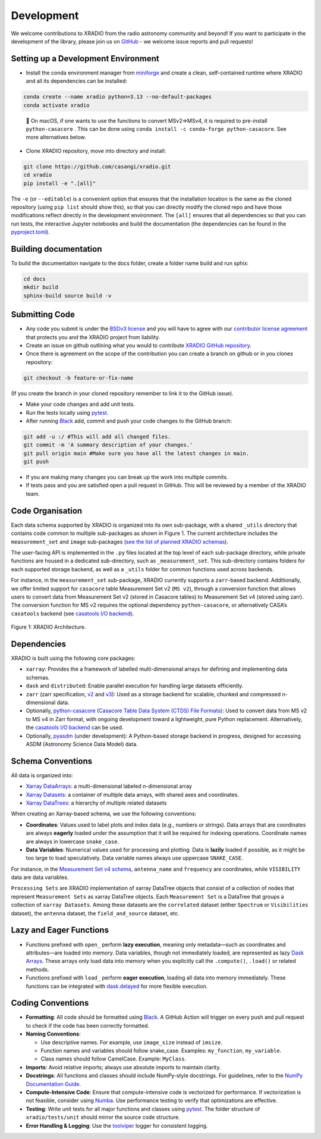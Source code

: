 Development
===========

We welcome contributions to XRADIO from the radio astronomy community
and beyond! If you want to participate in the development of the
library, please join us on
`GitHub <https://github.com/casangi/xradio>`__ - we welcome issue
reports and pull requests!

Setting up a Development Environment
------------------------------------

- Install the conda environment manager from
  `miniforge <https://github.com/conda-forge/miniforge>`__ and create a
  clean, self-contained runtime where XRADIO and all its dependencies
  can be installed:

.. code:: sh

   conda create --name xradio python=3.13 --no-default-packages
   conda activate xradio

..

   📝 On macOS, if one wants to use the functions to convert MSv2=>MSv4,
   it is required to pre-install ``python-casacore`` . This can be done
   using ``conda install -c conda-forge python-casacore``. See more
   alternatives below.

- Clone XRADIO repository, move into directory and install:

.. code:: sh

   git clone https://github.com/casangi/xradio.git
   cd xradio
   pip install -e ".[all]"

The ``-e`` (or ``--editable``) is a convenient option that ensures that
the installation location is the same as the cloned repository (using
``pip list`` should show this), so that you can directly modify the
cloned repo and have those modifications reflect directly in the
development environment. The ``[all]`` ensures that all dependencies so
that you can run tests, the interactive Jupyter notebooks and build the
documentation (the dependencies can be found in the
`pyproject.toml <https://github.com/casangi/xradio/blob/main/pyproject.toml>`__).

Building documentation
----------------------

To build the documentation navigate to the docs folder, create a folder
name build and run sphix:

.. code:: sh

   cd docs
   mkdir build
   sphinx-build source build -v

Submitting Code
---------------

- Any code you submit is under the `BSDv3
  license <https://github.com/casangi/xradio/blob/main/LICENSE.txt>`__
  and you will have to agree with our `contributor license
  agreement <https://github.com/casangi/xradio/blob/main/CONTRIBUTOR_LICENSING_AGREEMENT.txt>`__
  that protects you and the XRADIO project from liability.
- Create an issue on github outlining what you would to contribute
  `XRADIO GitHub
  repository <https://github.com/casangi/xradio/issues>`__.
- Once there is agreement on the scope of the contribution you can
  create a branch on github or in you clones repository:

.. code:: sh

     git checkout -b feature-or-fix-name

(If you create the branch in your cloned repository remember to link it
to the GitHub issue). 

- Make your code changes and add unit tests. 
- Run the tests locally using `pytest <https://github.com/pytest-dev/pytest>`__. 
- After running `Black <https://github.com/psf/black>`__ add, commit and push your code changes to the GitHub branch:

.. code:: sh

     git add -u :/ #This will add all changed files.
     git commit -m 'A summary description of your changes.'
     git pull origin main #Make sure you have all the latest changes in main.
     git push

- If you are making many changes you can break up the work into multiple
  commits.
- If tests pass and you are satisfied open a pull request in GitHub.
  This will be reviewed by a member of the XRADIO team.

Code Organisation
-----------------

Each data schema supported by XRADIO is organized into its own
sub-package, with a shared ``_utils`` directory that contains code
common to multiple sub-packages as shown in Figure 1. The current
architecture includes the ``measurement_set`` and ``image`` sub-packages
(`see the list of planned XRADIO
schemas <overview.rst#Dataset-types>`__).

The user-facing API is implemented in the ``.py`` files located at the
top level of each sub-package directory, while private functions are
housed in a dedicated sub-directory, such as ``_measurement_set``. This
sub-directory contains folders for each supported storage backend, as
well as a ``_utils`` folder for common functions used across backends.

For instance, in the ``measurement_set`` sub-package, XRADIO currently
supports a ``zarr``-based backend. Additionally, we offer limited
support for ``casacore`` table Measurement Set v2 (``MS v2``), through a
conversion function that allows users to convert data from Measurement
Set v2 (stored in Casacore tables) to Measurement Set v4 (stored using
zarr). The conversion function for MS v2 requires the optional
dependency ``python-casacore``, or alternatively CASA’s ``casatools``
backend (see `casatools I/O
backend <measurement_set/guides/backends.md>`__).

.. raw:: html

   <!-- Source Google Drawings of the diagrams are in gdrive: CASA/Documentation/XRADIO/Diagrams -->


.. figure:: /_images/xradio_package_subpackages_modules_v4.png
   :alt: diagram showing the XRADIO architecture: dependencies, modules, functions, etc.
   :align: center
   :name: figure-xradio-architecture_2
   :width: 100%

   Figure 1: XRADIO Architecture.

    

Dependencies
------------

XRADIO is built using the following core packages:

- ``xarray``: Provides the a framework of labelled multi-dimensional
  arrays for defining and implementing data schemas.
- ``dask`` and ``distributed``: Enable parallel execution for handling
  large datasets efficiently.
- ``zarr`` (zarr specification,
  `v2 <https://zarr-specs.readthedocs.io/en/latest/v2/v2.0.html>`__ and
  `v3 <https://zarr-specs.readthedocs.io/en/latest/specs.html>`__): Used
  as a storage backend for scalable, chunked and compressed
  n-dimensional data.
- Optionally,
  `python-casacore <https://github.com/casacore/python-casacore>`__
  (`Casacore Table Data System (CTDS) File
  Formats <https://casacore.github.io/casacore-notes/260.pdf>`__): Used
  to convert data from MS v2 to MS v4 in Zarr format, with ongoing
  development toward a lightweight, pure Python replacement.
  Alternatively, the `casatools I/O
  backend <measurement_set/guides/backends.md>`__ can be used.
- Optionally, `pyasdm <https://github.com/casangi/pyasdm>`__ (under
  development): A Python-based storage backend in progress, designed for
  accessing ASDM (Astronomy Science Data Model) data.

Schema Conventions
------------------

All data is organized into:

- `Xarray
  DataArrays <https://docs.xarray.dev/en/stable/generated/xarray.DataArray.html>`__:
  a multi-dimensional labeled n-dimensional array
- `Xarray
  Datasets <https://docs.xarray.dev/en/stable/generated/xarray.Dataset.html>`__:
  a container of multiple data arrays, with shared axes and coordinates.
- `Xarray
  DataTrees <https://docs.xarray.dev/en/stable/user-guide/hierarchical-data.html>`__:
  a hierarchy of multiple related datasets

When creating an Xarray-based schema, we use the following conventions:

- **Coordinates**: Values used to label plots and index data (e.g.,
  numbers or strings). Data arrays that are coordinates are always
  **eagerly** loaded under the assumption that it will be required for
  indexing operations. Coordinate names are always in lowercase
  ``snake_case``.
- **Data Variables**: Numerical values used for processing and plotting.
  Data is **lazily** loaded if possible, as it might be too large to
  load speculatively. Data variable names always use uppercase
  ``SNAKE_CASE``.

For instance, in the `Measurement Set v4
schema <measurement_set/schema.rst>`__, ``antenna_name`` and
``frequency`` are coordinates, while ``VISIBILITY`` data are data
variables.

``Processing Sets`` are XRADIO implementation of xarray DataTree objects
that consist of a collection of nodes that represent
``Measurement Sets`` as xarray DataTree objects. Each
``Measurement Set`` is a DataTree that groups a collection of
``xarray Datasets``. Among these datasets are the ``correlated`` dataset
(either ``Spectrum`` or ``Visibilities`` dataset), the ``antenna``
dataset, the ``field_and_source`` dataset, etc.

Lazy and Eager Functions
------------------------

- Functions prefixed with ``open_`` perform **lazy execution**, meaning
  only metadata—such as coordinates and attributes—are loaded into
  memory. Data variables, though not immediately loaded, are represented
  as lazy `Dask
  Arrays <https://docs.dask.org/en/stable/generated/dask.array.Array.html>`__.
  These arrays only load data into memory when you explicitly call the
  ``.compute()``, ``.load()`` or related methods.

- Functions prefixed with ``load_`` perform **eager execution**, loading
  all data into memory immediately. These functions can be integrated
  with `dask.delayed <https://docs.dask.org/en/stable/delayed.html>`__
  for more flexible execution.

Coding Conventions
------------------

- **Formatting**: All code should be formatted using
  `Black <https://github.com/psf/black>`__. A GitHub Action will trigger
  on every push and pull request to check if the code has been correctly
  formatted.
- **Naming Conventions**:

  - Use descriptive names. For example, use ``image_size`` instead of
    ``imsize``.
  - Function names and variables should follow snake_case. Examples:
    ``my_function``, ``my_variable``.
  - Class names should follow CamelCase. Example: ``MyClass``.

- **Imports**: Avoid relative imports; always use absolute imports to
  maintain clarity.
- **Docstrings**: All functions and classes should include NumPy-style
  docstrings. For guidelines, refer to the `NumPy Documentation
  Guide <https://numpydoc.readthedocs.io/en/latest/format.html>`__.
- **Compute-Intensive Code**: Ensure that compute-intensive code is
  vectorized for performance. If vectorization is not feasible, consider
  using `Numba <https://github.com/numba/numba>`__. Use performance
  testing to verify that optimizations are effective.
- **Testing**: Write unit tests for all major functions and classes
  using `pytest <https://docs.pytest.org/en/latest/>`__. The folder
  structure of ``xradio/tests/unit`` should mirror the source code
  structure.
- **Error Handling & Logging**: Use the
  `toolviper <https://github.com/casangi/toolviper/blob/main/docs/graphviper-logger-formatting-example.ipynb>`__
  logger for consistent logging.


